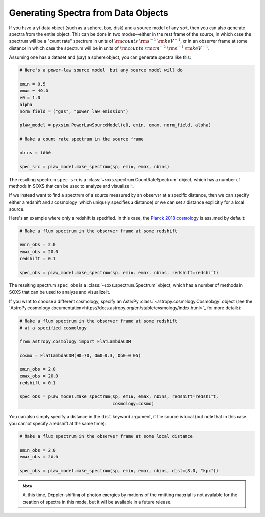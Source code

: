 .. _xray-spectra:

Generating Spectra from Data Objects
====================================

If you have a yt data object (such as a sphere, box, disk) and a source model 
of any sort, then you can also generate spectra from the entire object. This can 
be done in two modes--either in the rest frame of the source, in which case the 
spectrum will be a "count rate" spectrum in units of :math:`\rm{counts}~\rm{s}^{-1}~\rm{keV}^{-1}`, 
or in an observer frame at some distance in which case the spectrum will be in units of 
:math:`\rm{counts}~\rm{cm}^{-2}~\rm{s}^{-1}~\rm{keV}^{-1}`.

Assuming one has a dataset and (say) a sphere object, you can generate spectra 
like this:

.. code-block:: python

    # Here's a power-law source model, but any source model will do

    emin = 0.5
    emax = 40.0
    e0 = 1.0
    alpha
    norm_field = ("gas", "power_law_emission")

    plaw_model = pyxsim.PowerLawSourceModel(e0, emin, emax, norm_field, alpha)

    # Make a count rate spectrum in the source frame
    
    nbins = 1000    

    spec_src = plaw_model.make_spectrum(sp, emin, emax, nbins)

The resulting spectrum ``spec_src`` is a :class:`~soxs.spectrum.CountRateSpectrum` 
object, which has a number of methods in SOXS that can be used to analyze and visualize
it. 

If we instead want to find a spectrum of a source measured by an observer at a specific
distance, then we can specify either a redshift and a cosmology (which uniquely specifies
a distance) or we can set a distance explicitly for a local source.

Here's an example where only a redshift is specified. In this case, the
`Planck 2018 cosmology <https://ui.adsabs.harvard.edu/abs/2020A%26A...641A...6P/>`_ 
is assumed by default:

.. code-block:: python

    # Make a flux spectrum in the observer frame at some redshift
    
    emin_obs = 2.0
    emax_obs = 20.0
    redshift = 0.1
    
    spec_obs = plaw_model.make_spectrum(sp, emin, emax, nbins, redshift=redshift)

The resulting spectrum ``spec_obs`` is a :class:`~soxs.spectrum.Spectrum` object, which 
has a number of methods in SOXS that can be used to analyze and visualize it.

If you want to choose a different cosmology, specify an AstroPy 
:class:`~astropy.cosmology.Cosmology` object (see the 
`AstroPy cosmology documentation<https://docs.astropy.org/en/stable/cosmology/index.html>`_
for more details):

.. code-block:: python

    # Make a flux spectrum in the observer frame at some redshift
    # at a specified cosmology
    
    from astropy.cosmology import FlatLambdaCDM
    
    cosmo = FlatLambdaCDM(H0=70, Om0=0.3, Ob0=0.05)
    
    emin_obs = 2.0
    emax_obs = 20.0
    redshift = 0.1
    
    spec_obs = plaw_model.make_spectrum(sp, emin, emax, nbins, redshift=redshift,
                                        cosmology=cosmo)

You can also simply specify a distance in the ``dist`` keyword argument, if the 
source is local (but note that in this case you cannot specify a redshift at the
same time):

.. code-block:: python

    # Make a flux spectrum in the observer frame at some local distance
    
    emin_obs = 2.0
    emax_obs = 20.0
    
    spec_obs = plaw_model.make_spectrum(sp, emin, emax, nbins, dist=(8.0, "kpc"))
   
.. note::

    At this time, Doppler-shifting of photon energies by motions of the emitting 
    material is not available for the creation of spectra in this mode, but it will 
    be available in a future release.

